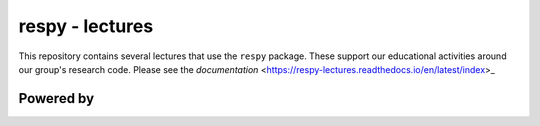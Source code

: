 respy - lectures
================

.. image:: https://readthedocs.org/projects/respy-lectures/badge/?version=latest
  :target: https://respy-lectures.readthedocs.io/en/latest/?badge=latest

.. image:: https://github.com/luward/respy-lectures/workflows/Continuous%20Integration/badge.svg
  :target: https://github.com/luward/respy-lectures/actions

.. image:: https://img.shields.io/badge/code%20style-black-000000.svg
  :target: https://github.com/psf/black

.. image:: https://img.shields.io/badge/License-MIT-yellow.svg
  :target: https://opensource.org/licenses/MIT

.. image:: https://img.shields.io/badge/zulip-join_chat-brightgreen.svg
  :target: https://ose.zulipchat.com

This repository contains several lectures that use the ``respy`` package. These support our educational activities around our group's research code. Please see the  `documentation` <https://respy-lectures.readthedocs.io/en/latest/index>_


Powered by
----------

.. image:: lectures/_static/images/OSE_sb_web.svg
  :width: 22 %
  :target: https://open-econ.org

.. image:: lectures/_static/images/nuvolos_sidebar_logo_acblue.svg
  :width: 8 %
  :target: https://nuvolos.cloud
